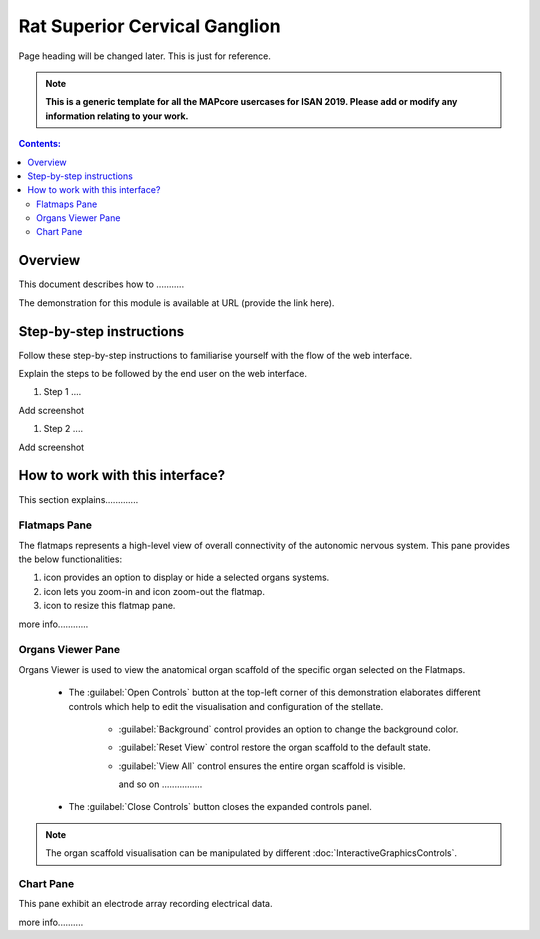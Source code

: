 
Rat Superior Cervical Ganglion
==============================
Page heading will be changed later. This is just for reference. 

.. note:: 

   **This is a generic template for all the MAPcore usercases for ISAN 2019. Please add or modify any information relating to your work.**

.. |zoom-in| image:: /_images/flatmap_zoomIN.png
               :width: 2 em

.. |zoom-out| image:: /_images/flatmap_zoomOUT.png
               :width: 2 em
			   
.. |resize| image:: /_images/flatmap_resize.png
               :width: 2 em
			   
.. |organs| image:: /_images/flatmap_organs.png
               :width: 2 em
			   
.. contents:: Contents: 
   :local:
   :depth: 2
   :backlinks: top
   
Overview
********
   
This document describes how to ...........

.. add the demo url 
The demonstration for this module is available at URL (provide the link here).


Step-by-step instructions 
*************************

Follow these step-by-step instructions to familiarise yourself with the flow of the web interface.

Explain the steps to be followed by the end user on the web interface. 

#. Step 1 ....

Add screenshot

.. .. figure:: _images/snip
   :figwidth: 61%
   :width: 51%
   :align: center
   
#. Step 2 ....

Add screenshot 

How to work with this interface?
********************************

This section explains.............

Flatmaps Pane
^^^^^^^^^^^^^

The flatmaps represents a high-level view of overall connectivity of the autonomic nervous system. This pane provides the below functionalities:

1. |organs| icon provides an option to display or hide a selected organs systems.

2. |zoom-in| icon lets you zoom-in  and |zoom-out| icon zoom-out the flatmap.

3. |resize| icon to resize this flatmap pane.

more info............


Organs Viewer Pane
^^^^^^^^^^^^^^^^^^

Organs Viewer is used to view the anatomical organ scaffold of the specific organ selected on the Flatmaps. 

	
	* The :guilabel:`Open Controls` button at the top-left corner of this demonstration elaborates different controls which help to edit the visualisation and configuration of the stellate.
	
			* :guilabel:`Background` control provides an option to change the background color. 
	
			* :guilabel:`Reset View` control restore the organ scaffold to the default state.
			
			* :guilabel:`View All` control ensures the entire organ scaffold is visible.
			
			  and so on ................
		
			
	* The :guilabel:`Close Controls` button closes the expanded controls panel.
	
.. note::

   The organ scaffold visualisation can be manipulated by different :doc:`InteractiveGraphicsControls`. 
	
Chart Pane
^^^^^^^^^^

This pane exhibit an electrode array recording electrical data.

more info..........








